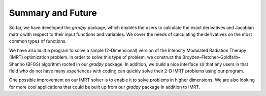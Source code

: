 Summary and Future
========

So far, we have developed the `gradpy` package, which enables the users to calculate the exact derivatives and Jacobian
matrix with respect to their input functions and variables. We cover the needs of calculating the derivatives on the most
common types of functions.

We have also built a program to solve a simple (2-Dimensional) version of the Intensity Modulated Radiation Therapy
(IMRT) optimization problem. In order to solve this type of problem, we construct the Broyden–Fletcher–Goldfarb–Shanno
(BFGS) algorithm rooted in our `gradpy` package. In addition, we build a nice interface so that any users
in that field who do not have many experiences with coding can quickly
solve their 2-D IMRT problems using our program.

One possible improvement on our IMRT solver is to enable it to solve problems in higher dimensions.
We are also looking for more cool applications that could be built up from our `gradpy` package in addition to IMRT.
